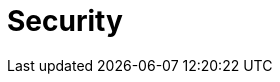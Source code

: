 = Security

//* xref:security-user.adoc[User]
//* xref:security-group.adoc[Group]
//* xref:security-role.adoc[Role]
//* xref:security-auditlog.adoc[Audit Log]